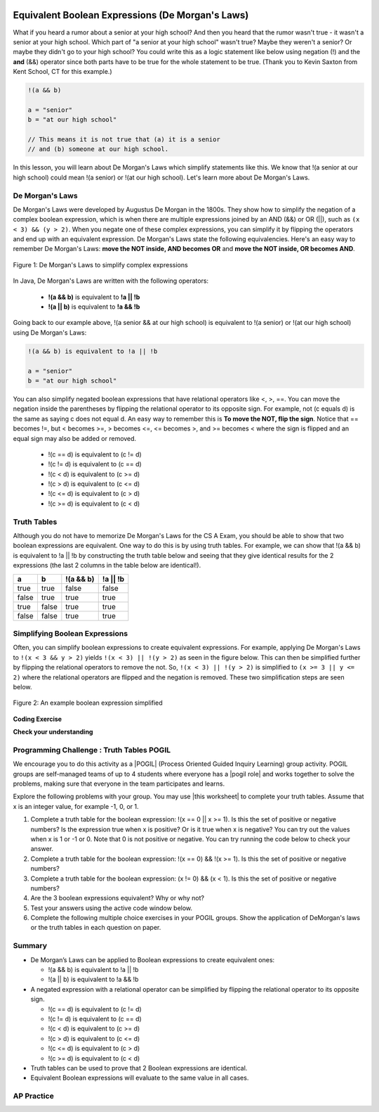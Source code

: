 .. qnum::
   :prefix: 3-6-
   :start: 1

.. |CodingEx| image:: ../../_static/codingExercise.png
    :width: 30px
    :align: middle
    :alt: coding exercise


.. |Exercise| image:: ../../_static/exercise.png
    :width: 35
    :align: middle
    :alt: exercise


.. |Groupwork| image:: ../../_static/groupwork.png
    :width: 35
    :align: middle
    :alt: groupwork

.. raw:: html

    <style>    td { text-align: left; } </style>

.. image:: ../../_static/time90.png
    :width: 225
    :align: right

Equivalent Boolean Expressions (De Morgan's Laws)
=================================================

..	index::
	single: De Morgan's Laws
	single: negation

What if you heard a rumor about a senior at your high school? And then you heard that the rumor wasn't true - it wasn't a senior at your high school. Which part of "a senior at your high school" wasn't true? Maybe they weren't a senior? Or maybe they didn't go to your high school? You could write this as a logic statement like below using negation (!) and the **and** (&&) operator since both parts have to be true for the whole statement to be true. (Thank you to Kevin Saxton from Kent School, CT for this example.)

.. code-block:: java

        !(a && b)

        a = "senior"
        b = "at our high school"

        // This means it is not true that (a) it is a senior
        // and (b) someone at our high school.

In this lesson, you will learn about De Morgan's Laws which simplify statements like this. We know that !(a senior at our high school) could mean !(a senior) or !(at our high school). Let's learn more about De Morgan's Laws.

De Morgan's Laws
----------------

De Morgan's Laws were developed by Augustus De Morgan in the 1800s.  They show how to simplify the negation of a complex boolean expression, which is when there are multiple expressions joined by an AND (&&) or OR (||), such as ``(x < 3) && (y > 2)``. When you negate one of these complex expressions, you can simplify it by flipping the operators and end up with an equivalent expression. De Morgan's Laws state the following equivalencies. Here's an easy way to remember De Morgan's Laws: **move the NOT inside, AND becomes OR** and **move the NOT inside, OR becomes AND**.

.. figure:: Figures/demorgan.png
    :width: 400px
    :align: center
    :figclass: align-center

    Figure 1: De Morgan's Laws to simplify complex expressions


In Java, De Morgan's Laws are written with the following operators:

    -  **!(a && b)** is equivalent to **!a || !b**

    -  **!(a || b)** is equivalent to **!a && !b**

Going back to our example above, !(a senior && at our high school) is equivalent to !(a senior) or !(at our high school) using De Morgan's Laws:

.. code-block:: java

        !(a && b) is equivalent to !a || !b

        a = "senior"
        b = "at our high school"

You can also simplify negated boolean expressions that have relational operators like <, >, ==. You can move the negation inside the parentheses by flipping the relational operator to its opposite sign. For example, not (c equals d) is the same as saying c does not equal d.  An easy way to remember this is **To move the NOT, flip the sign**. Notice that == becomes !=, but < becomes >=,  > becomes <=, <= becomes >, and >= becomes < where the sign is flipped and an equal sign may also be added or removed.


  - !(c == d) is equivalent to (c != d)
  - !(c != d) is equivalent to (c == d)
  - !(c < d) is equivalent to (c >= d)
  - !(c > d) is equivalent to (c <= d)
  - !(c <= d) is equivalent to (c > d)
  - !(c >= d) is equivalent to (c < d)

Truth Tables
------------

Although you do not have to memorize De Morgan's Laws for the CS A Exam, you should be able to show that two boolean expressions are equivalent. One way to do this is by using truth tables. For example, we can show that !(a && b) is equivalent to !a || !b by constructing the truth table below and seeing that they give identical results for the 2 expressions (the last 2 columns in the table below are identical!).

+-------+-------+-----------+----------+
| a     | b     | !(a && b) | !a || !b |
+=======+=======+===========+==========+
| true  | true  | false     | false    |
+-------+-------+-----------+----------+
| false | true  | true      | true     |
+-------+-------+-----------+----------+
| true  | false | true      | true     |
+-------+-------+-----------+----------+
| false | false | true      | true     |
+-------+-------+-----------+----------+

Simplifying Boolean Expressions
----------------------------------

Often, you can simplify boolean expressions to create equivalent expressions. For example, applying De Morgan's Laws to ``!(x < 3 && y > 2)`` yields ``!(x < 3) || !(y > 2)`` as seen in the figure below. This can then be simplified further by flipping the relational operators to remove the not.  So, ``!(x < 3) || !(y > 2)`` is simplified to ``(x >= 3 || y <= 2)`` where the relational operators are flipped and the negation is removed. These two simplification steps are seen below.

.. figure:: Figures/demorganex.png
    :width: 400px
    :align: center
    :figclass: align-center

    Figure 2: An example boolean expression simplified




|CodingEx| **Coding Exercise**



.. activecode:: lcdmtest
   :language: java
   :autograde: unittest

   For what values of x and y will the code below print true?  Try out different values of x and y to check your answer.
   ~~~~
   public class Test1
   {
      public static void main(String[] args)
      {
        int x = 2;
        int y = 3;
        System.out.println(!(x < 3 && y > 2));
      }
   }
   ====
   import static org.junit.Assert.*;
    import org.junit.*;;
    import java.io.*;

    public class RunestoneTests extends CodeTestHelper
    {
        @Test
        public void testChangedCode() {
            String origCode = "public class Test1 {public static void main(String[] args) { int x = 2; int y = 3; System.out.println(!(x < 3 && y > 2)); } }";

            boolean changed = codeChanged(origCode);
            assertTrue(changed);
        }
    }


|Exercise| **Check your understanding**

.. mchoice:: qcbdm1_8
   :practice: T
   :answer_a: first case
   :answer_b: second case
   :correct: b
   :feedback_a: This will be printed if x is greater or equal to 3 and y is less than or equal to 2.  The first part is true but the second is false.  Since the statements are joined by an and the complex expression is false.
   :feedback_b: This will be printed if x is less than 3 or y is greater than 2.  In this case the first will be false, but the second true so since the statements are joined with an or the complex expression is true.

   What is printed when the following code executes and x equals 4 and y equals 3?

   .. code-block:: java

     int x = 4, y = 3;
     if (!(x < 3 || y > 2))
     {
        System.out.println("first case");
     }
     else
     {
        System.out.println("second case");
     }

.. mchoice:: qcbdm2_9
   :practice: T
   :answer_a: first case
   :answer_b: second case
   :correct: a
   :feedback_a: This will be printed if x is greater than or equal to 3 or y is less than or equal to 2.  In this case x is greater than 3 so the first condition is true.
   :feedback_b: This will be printed if x is less than 3 and y is greater than 2.

   What is printed when the following code executes and x equals 4 and y equals 3?

   .. code-block:: java

     int x = 4, y = 3;
     if (!(x < 3 && y > 2))
     {
        System.out.println("first case");
     }
     else
     {
        System.out.println("second case");
     }


|Groupwork| Programming Challenge : Truth Tables POGIL
------------------------------------------------------

.. |pogil| raw:: html

   <a href="https://pogil.org/about-pogil/what-is-pogil" target="_blank" style="text-decoration:underline">POGIL</a>

.. |pogil role| raw:: html

   <a href="https://docs.google.com/document/d/1_NfNLWJxaG4qZ2Jd2x8UctDS05twn1h6p-o3XaAcRv0/edit?usp=sharing" target="_blank" style="text-decoration:underline">POGIL role</a>

.. |this worksheet| raw:: html

   <a href="https://docs.google.com/document/d/1Oa_hlzjunYMoRRiMX0A0nFjk7JiTh7EGfIVM9bQ_BIo/edit?usp=sharing" target="_blank" style="text-decoration:underline">this worksheet</a>

We encourage you to do this activity as a |POGIL| (Process Oriented Guided Inquiry Learning) group activity. POGIL groups are self-managed teams of up to 4 students where everyone has a |pogil role| and works together to solve the problems, making sure that everyone in the team participates and learns.

Explore the following problems with your group. You may use |this worksheet| to complete your truth tables. Assume that x is an integer value, for example -1, 0, or 1.

1. Complete a truth table for the boolean expression: !(x == 0 || x >= 1). Is this the set of positive or negative numbers?  Is the expression true when x is positive? Or is it true when x is negative? You can try out the values when x is 1 or -1 or 0. Note that 0 is not positive or negative. You can try running the code below to check your answer.


2. Complete a truth table for the boolean expression: !(x == 0) && !(x >= 1). Is this the set of positive or negative numbers?

3. Complete a truth table for the boolean expression: (x != 0) && (x < 1). Is this the set of positive or negative numbers?

4. Are the 3 boolean expressions equivalent? Why or why not?

5. Test your answers using the active code window below.

6. Complete the following multiple choice exercises in your POGIL groups. Show the application of DeMorgan's laws or the truth tables in each question on paper.

.. activecode:: challenge3-6-booleanExpr
   :language: java
   :autograde: unittest

   Are these 3 boolean expressions equivalent? 1. !(x == 0 || x >= 1) , 2. !(x == 0) && !(x >= 1) , 3. (x != 0) && (x < 1)
   ~~~~
   public class EquivalentExpressions
   {
      public static void main(String[] args)
      {
          int x = -1; // try with x = -1, x = 0, and x = 1
          System.out.println(!(x == 0 || x >= 1));
          // add print statements for expressions in #2 and #3
          // to see if they are equivalent when x = -1, 0, and 1.


      }
   }
   ====
   import static org.junit.Assert.*;
    import org.junit.*;;
    import java.io.*;

    public class RunestoneTests extends CodeTestHelper
    {
       @Test
        public void testChangedCode() {
             String origCode = "public class EquivalentExpressions { public static void main(String[] args) { int x = -1;  System.out.println(!(x == 0 || x >= 1));   } }";

            boolean changed = codeChanged(origCode);
            assertTrue(changed);
        }

      @Test
      public void testAddedCode(){
        boolean output2 = checkCodeContains("(x != 0) && (x < 1)");
        assertTrue(output2);
      }

      @Test
      public void testAddedCode2(){
        boolean output3 = checkCodeContains("!(x == 0) && !(x >= 1)");
        assertTrue(output3);
      }
    }

.. mchoice:: qcbdm3_1
   :practice: T
   :answer_a: (x < 2) || (y > 4)
   :answer_b: (x < 2) && (y > 4)
   :answer_c: (x <= 2) || (y >= 4)
   :answer_d: (x <= 2) && (y >= 4)
   :correct: c
   :feedback_a: The negation of x > 2 is x <= 2
   :feedback_b: Don't forget that the "and" is changed to an "or"
   :feedback_c: The x > 2 becomes x <= 2, the y < 4 becomes y >= 4 and the and changes to or
   :feedback_d: Don't forget that the "and" is changed to an "or"

   Which of the following is the same as the code below?

   .. code-block:: java

     !(x > 2 && y < 4)

.. mchoice:: qcbdm4_2
   :practice: T
   :answer_a: (x != 2) || (y < 4)
   :answer_b: (x != 2) && (y < 4)
   :answer_c: (x != 2) && (y <= 4)
   :answer_d: (x != 2) || (y <= 4)
   :correct: d
   :feedback_a: The negation of y > 4 is y <= 4
   :feedback_b: Don't forget that the and is changed to an or
   :feedback_c: Don't forget that the and is changed to an or
   :feedback_d: The and is changed to an or, the (x == 2) becomes (x != 2) and (y > 4) becomes (y <= 4)

   Which of the following is the same as the code below?

   .. code-block:: java

     !(x == 2 && y > 4)

.. mchoice:: qcbdm5_3
   :practice: T
   :answer_a: (x == 5) || (y == 7)
   :answer_b: (x == 5) && (y == 7)
   :answer_c: (x != 5) || (y != 7)
   :answer_d: (x < 5) || (x > 5) || (y > 7) || (y < 7)
   :correct: a
   :feedback_a: The negation of && is || and the negation of != is ==
   :feedback_b: The negation of && is ||
   :feedback_c: The negation of x != 5 is x == 5.  The negation of y !=  7 is y == 7.
   :feedback_d: The negation of == is != which is the same as < or >.  The negation of != is ==.

   Which of the following is the same as the code below?

   .. code-block:: java

     !(x!=5 && y!=7)

.. mchoice:: qcbdm6_4
   :practice: T
   :answer_a: (x > 5) && (y < 7)
   :answer_b: (x > 5) || (y < 7)
   :answer_c: (x > 5) && (y <= 7)
   :answer_d: (x > 5) || (y <= 7)
   :correct: d
   :feedback_a: The negation of && is || and the negation of y > 7 is y <= 7.
   :feedback_b: The negation of y > 7 is y <= 7.
   :feedback_c: The negation of && is ||.
   :feedback_d: The negation of (x <= 5) is (x > 5).  The negation of && is ||.  The negation of (y > 7) is (y <= 7).


   Which of the following is the same as the code below?

   .. code-block:: java

     !(x<= 5 && y > 7)







Summary
--------

- De Morgan’s Laws can be applied to Boolean expressions to create equivalent ones:

  - !(a && b) is equivalent to !a || !b
  - !(a || b) is equivalent to !a && !b

- A negated expression with a relational operator can be simplified by flipping the relational operator to its opposite sign.

  - !(c == d) is equivalent to (c != d)
  - !(c != d) is equivalent to (c == d)
  - !(c < d) is equivalent to (c >= d)
  - !(c > d) is equivalent to (c <= d)
  - !(c <= d) is equivalent to (c > d)
  - !(c >= d) is equivalent to (c < d)

- Truth tables can be used to prove that 2 Boolean expressions are identical.

- Equivalent Boolean expressions will evaluate to the same value in all cases.


AP Practice
------------

.. mchoice:: apcsa-sample5
   :practice: T
   :answer_a: The value is always true.
   :answer_b: The value is always false.
   :answer_c: The value is true when a has the value false, and is false otherwise.
   :answer_d: The value is true when b has the value false, and is false otherwise.
   :answer_e: The value is true when either a or b has the value true, and is false otherwise.
   :correct: b
   :feedback_a: Try simplifying !(b ||a) or consider what happens if a and b are true.
   :feedback_b: Yes, a && !(b || a) = a && !b && !a. Since (a && !a) can never be true, the result will always be false.
   :feedback_c: Try the expression with a = false. Is the result true?
   :feedback_d: Try the expression with b = false with a = true and then try it with a = false. Is the result ever true?
   :feedback_e: Try the expression with a = true. Is the result true?

    Which of the following best describes the value of the Boolean expression: a && !(b || a)

